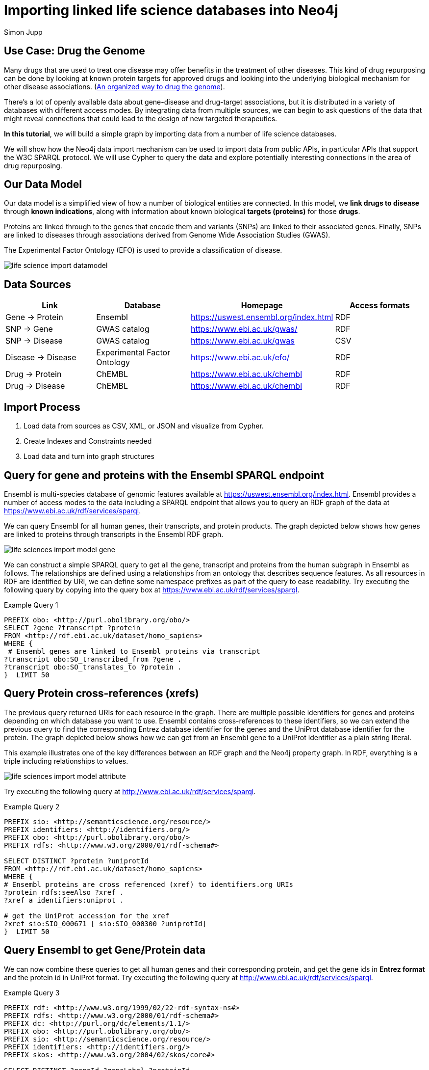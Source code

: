 = Importing linked life science databases into Neo4j 
:author: Simon Jupp
:description: Analyze drug repurposing data by importing and querying with Neo4j
:img: https://s3.amazonaws.com/guides.neo4j.com/life-science-import/img
:tags: life-science, import, rdf, cypher, load-csv, apoc
:neo4j-version: 3.5

== Use Case: Drug the Genome

Many drugs that are used to treat one disease may offer benefits in the treatment of other diseases. This kind of drug repurposing can be done by looking at known protein targets for approved drugs and looking into the underlying biological mechanism for other disease associations. (http://stm.sciencemag.org/content/9/383/eaag1166.full[An organized way to drug the genome]). 

There’s a lot of openly available data about gene-disease and drug-target associations, but it is distributed in a variety of databases with different access modes. By integrating data from multiple sources, we can begin to ask questions of the data that might reveal connections that could lead to the design of new targeted therapeutics.  

*In this tutorial*, we will build a simple graph by importing data from a number of life science databases. 

We will show how the Neo4j data import mechanism can be used to import data from public APIs, in particular APIs that support the W3C SPARQL protocol. We will use Cypher to query the data and explore potentially interesting connections in the area of drug repurposing. 

== Our Data Model

Our data model is a simplified view of how a number of biological entities are connected. In this model, we *link drugs to disease* through *known indications*, along with information about known biological *targets (proteins)* for those *drugs*. 

Proteins are linked through to the genes that encode them and variants (SNPs) are linked to their associated genes. Finally, SNPs are linked to diseases through associations derived from Genome Wide Association Studies (GWAS). 

The Experimental Factor Ontology (EFO) is used to provide a classification of disease.  

image::{img}/life-science-import-datamodel.jpg[]

== Data Sources

[opts=header]
|===
| Link | Database | Homepage | Access formats
| Gene -> Protein | Ensembl | https://uswest.ensembl.org/index.html | RDF
| SNP -> Gene | GWAS catalog | https://www.ebi.ac.uk/gwas/ | RDF
| SNP -> Disease | GWAS catalog | https://www.ebi.ac.uk/gwas | CSV
| Disease -> Disease | Experimental Factor Ontology  | https://www.ebi.ac.uk/efo/ | RDF
| Drug -> Protein | ChEMBL | https://www.ebi.ac.uk/chembl | RDF
| Drug -> Disease | ChEMBL | https://www.ebi.ac.uk/chembl | RDF
|===

== Import Process

1. Load data from sources as CSV, XML, or JSON and visualize from Cypher.
2. Create Indexes and Constraints needed
3. Load data and turn into graph structures

== Query for gene and proteins with the Ensembl SPARQL endpoint

Ensembl is multi-species database of genomic features available at https://uswest.ensembl.org/index.html. Ensembl provides a number of access modes to the data including a SPARQL endpoint that allows you to query an RDF graph of the data at https://www.ebi.ac.uk/rdf/services/sparql.

We can query Ensembl for all human genes, their transcripts, and protein products. The graph depicted below shows how genes are linked to proteins through transcripts in the Ensembl RDF graph. 

image::{img}/life-sciences-import-model-gene.jpg[]

We can construct a simple SPARQL query to get all the gene, transcript and proteins from the human subgraph in Ensembl as follows. The relationships are defined using a relationships from an ontology that describes sequence features. As all resources in RDF are identified by URI, we can define some namespace prefixes as part of the query to ease readability. Try executing the following query by copying into the query box at https://www.ebi.ac.uk/rdf/services/sparql. 

.Example Query 1
----
PREFIX obo: <http://purl.obolibrary.org/obo/>
SELECT ?gene ?transcript ?protein
FROM <http://rdf.ebi.ac.uk/dataset/homo_sapiens>
WHERE {
 # Ensembl genes are linked to Ensembl proteins via transcript 
?transcript obo:SO_transcribed_from ?gene .
?transcript obo:SO_translates_to ?protein .
}  LIMIT 50
----

== Query Protein cross-references (xrefs)

The previous query returned URIs for each resource in the graph. There are multiple possible identifiers for genes and proteins depending on which database you want to use. Ensembl contains cross-references to these identifiers, so we can extend the previous query to find the corresponding Entrez database identifier for the genes and the UniProt database identifier for the protein. The graph depicted below shows how we can get from an Ensembl gene to a UniProt identifier as a plain string literal. 

This example illustrates one of the key differences between an RDF graph and the Neo4j property graph. In RDF, everything is a triple including relationships to values. 

image::{img}/life-sciences-import-model-attribute.jpg[]

Try executing the following query at http://www.ebi.ac.uk/rdf/services/sparql. 

.Example Query 2
----
PREFIX sio: <http://semanticscience.org/resource/>
PREFIX identifiers: <http://identifiers.org/>
PREFIX obo: <http://purl.obolibrary.org/obo/>
PREFIX rdfs: <http://www.w3.org/2000/01/rdf-schema#>

SELECT DISTINCT ?protein ?uniprotId
FROM <http://rdf.ebi.ac.uk/dataset/homo_sapiens>
WHERE {
# Ensembl proteins are cross referenced (xref) to identifiers.org URIs
?protein rdfs:seeAlso ?xref .
?xref a identifiers:uniprot .

# get the UniProt accession for the xref
?xref sio:SIO_000671 [ sio:SIO_000300 ?uniprotId]
}  LIMIT 50
----

== Query Ensembl to get Gene/Protein data

We can now combine these queries to get all human genes and their corresponding protein, and get the gene ids in *Entrez format* and the protein id in UniProt format. Try executing the following query at http://www.ebi.ac.uk/rdf/services/sparql. 

.Example Query 3
----
PREFIX rdf: <http://www.w3.org/1999/02/22-rdf-syntax-ns#>
PREFIX rdfs: <http://www.w3.org/2000/01/rdf-schema#>
PREFIX dc: <http://purl.org/dc/elements/1.1/>
PREFIX obo: <http://purl.obolibrary.org/obo/>
PREFIX sio: <http://semanticscience.org/resource/>
PREFIX identifiers: <http://identifiers.org/>
PREFIX skos: <http://www.w3.org/2004/02/skos/core#>

SELECT DISTINCT ?geneId ?geneLabel ?proteinId
FROM <http://rdf.ebi.ac.uk/dataset/homo_sapiens>
FROM <http://rdf.ebi.ac.uk/dataset/cco>
{
# Ensembl genes are linked to Ensembl proteins via transcript 
?transcript obo:SO_transcribed_from ?gene .
?transcript obo:SO_translates_to ?protein .

# Ensembl proteins are cross referenced (xref) to identifiers.org URIs
?protein rdfs:seeAlso ?xref .
?xref a identifiers:uniprot .

# get the UniProt accession for the xref
?xref sio:SIO_000671 [ sio:SIO_000300 ?proteinId] .

# we also want the NCBI gene id instead of Ensembl
?gene rdfs:seeAlso ?entrez .
?entrez a identifiers:ncbigene .
?entrez sio:SIO_000671 [ sio:SIO_000300 ?geneId ] .

# Get labels for the gene and protein
?gene rdfs:label ?geneLabel .
}  LIMIT 50
----

== Create indexes for Genes and Proteins

Before we load the data we can define some indexes on Gene id and Protein id. This will speed up loading and querying on the id property. By using a UNIQUE constraint we ensure we don't load any duplicate genes or proteins as we import the data. 

[source,cypher]
----
CREATE CONSTRAINT ON (g:Gene) ASSERT g.id IS UNIQUE;
----

[source,cypher]
----
CREATE CONSTRAINT ON (p:Protein) ASSERT p.id IS UNIQUE;
----

== From SPARQL query results into Neo4j

SPARQL supports a range of formats for the query results including XML, JSON and CSV. We can use the Neo4j load from CSV command to send a query to a SPARQL endpoint and import the results. 

[source,cypher]
----
WITH "PREFIX obo: <http://purl.obolibrary.org/obo/>
SELECT ?gene ?transcript ?protein
FROM <http://rdf.ebi.ac.uk/dataset/homo_sapiens>
WHERE {
 # Ensembl genes are linked to Ensembl proteins via transcript 
?transcript obo:SO_transcribed_from ?gene .
?transcript obo:SO_translates_to ?protein .
}" as query
LOAD CSV WITH HEADERS FROM "https://www.ebi.ac.uk/rdf/services/servlet/query?query="
+apoc.text.urlencode(query)+"&format=CSV&limit=25&offset=0" AS line 
WITH line
RETURN line.gene, line.transcript, line.protein
----

Now we have access to the data from the SPARQL endpoint, we can import the full set of human genes and proteins into our Neo graph. 

[source,cypher]
----
USING PERIODIC COMMIT 10000
LOAD CSV WITH HEADERS FROM 'https://www.ebi.ac.uk/rdf/services/servlet/query?query='
+apoc.text.urlencode('

PREFIX rdf: <http://www.w3.org/1999/02/22-rdf-syntax-ns#>
PREFIX rdfs: <http://www.w3.org/2000/01/rdf-schema#>
PREFIX dc: <http://purl.org/dc/elements/1.1/>
PREFIX obo: <http://purl.obolibrary.org/obo/>
PREFIX sio: <http://semanticscience.org/resource/>
PREFIX identifiers: <http://identifiers.org/>
PREFIX skos: <http://www.w3.org/2004/02/skos/core#>

SELECT DISTINCT ?geneId ?geneLabel ?proteinId
FROM <http://rdf.ebi.ac.uk/dataset/homo_sapiens>
FROM <http://rdf.ebi.ac.uk/dataset/cco>
{
# Ensembl genes are linked to Ensembl proteins via transcript 
?transcript obo:SO_transcribed_from ?gene .
?transcript obo:SO_translates_to ?protein .

# Ensembl proteins are cross referenced (xref) to identifiers.org URIs
?protein rdfs:seeAlso ?xref .
?xref a identifiers:uniprot .

# get the UniProt accession for the xref
?xref sio:SIO_000671 [ sio:SIO_000300 ?proteinId] .

# we also want the NCBI gene id instead of Ensembl
?gene rdfs:seeAlso ?entrez .
?entrez a identifiers:ncbigene .
?entrez sio:SIO_000671 [ sio:SIO_000300 ?geneId ] .

# Get labels for the gene and protein
?gene rdfs:label ?geneLabel .
}

')+'&format=CSV' AS line 
WITH line
MERGE (g:Gene { id: line.geneId })
SET g.label = line.geneLabel 
MERGE (p:Protein {id : line.proteinId })
WITH g,p
MERGE (g)-[:ENCODES]->(p)
----

== Query Gene  and  Proteins 

Let's look at our Meta-Model:

[source,cypher]
----
CALL db.schema.visualization();
----

How many genes and proteins were loaded? 

[source,cypher]
----
MATCH (n:Gene) RETURN count (n);
----

[source,cypher]
----
MATCH (n:Protein) RETURN count (n);
----

Get proteins for DAPL1 gene (Entrez id 92196)

[source,cypher]
----
MATCH (g:Gene)-[:ENCODES]->(p:Protein) WHERE g.id = '92196' return p.id;
----

== Get SNP disease data from GWAS catalog 

SNPs represent variants in the genome that can be associated to disease through GWAS studies. We will load SNP to disease associations from the EMBL-EBI/NHGRI GWAS catalog (http://www.ebi.ac.uk/gwas). The SNPs have been mapped to a gene, or nearest gene in the GWAS data export. The GWAS data is already available for direct download in a tab-delimited format, so we can load this directly into Neo4j using the LOAD CSV command. 

First, we will create indexes for SNPs and Disease terms

[source,cypher]
----
CREATE CONSTRAINT ON (s:SNP) ASSERT s.id IS UNIQUE;
----

[source,cypher]
----
CREATE CONSTRAINT ON (t:Disease) ASSERT t.id IS UNIQUE;
----

[source,cypher]
----
USING PERIODIC COMMIT 10000
LOAD CSV WITH HEADERS FROM "https://www.ebi.ac.uk/gwas/api/search/downloads/alternative"  AS line FIELDTERMINATOR '\t' WITH line
WITH line.SNPS as snps,  line.SNP_GENE_IDS as genes, line.MAPPED_TRAIT_URI as trait_uri, line.MAPPED_TRAIT as trait_label, line.CONTEXT as context, line.`P-VALUE` as pvalue
WHERE snps is not null and genes is not null and trait_uri is not null and trait_label is not null
MERGE (s:SNP {id : snps})
MERGE (g:Gene {id : genes})
MERGE (t:Disease {id : trait_uri})
WITH s, g, t, trait_label, context, pvalue
MERGE (s)-[:VARIANT_IN]->(g)
MERGE (s)-[assoc:ASSOCIATED_WITH]->(t)
SET t.label =  trait_label
SET assoc.context =  context
SET assoc.pvalue =  pvalue;
----

== Query SNP disease 

Which disease are associated with variants in the  gene (entrez id '4214')? 

[source,cypher]
----
MATCH (d:Disease)<-[:ASSOCIATED_WITH]-(s:SNP)-[:VARIANT_IN]->(g:Gene) 
WHERE g.id = '4214'
RETURN d,s, g;
----

== Loading a disease ontology for richer queries 

Ontologies are a type of controlled vocabulary that are used to standardise the way we describe data. In this case will use an ontology of diseases to integrate diseases data from multiple sources. The ontology is organised as a directed-acyclic graph, that gives us a way to query for groups of diseases by type, such as “all cancers”. Ontologies are typically published in the W3C Web Ontology Language (OWL), which is a dedicated RDF vocabulary for describing ontologies. We can load the Experimental Factor Ontology (EFO) using SPARQL queries from the Ontology Lookup Service SPARQL endpoint. 
 
This query gets all terms in  EFO along with parent-child relationships specified using the rdfs:subClassOf relationship. As this is RDF, and the terms are identified with URIs, we also want to get the labels for each terms. 

[source,cypher]
----
USING PERIODIC COMMIT 10000
LOAD CSV WITH HEADERS FROM "https://www.ebi.ac.uk/rdf/services/servlet/query?query="+apoc.text.urlencode(
'PREFIX rdfs: <http://www.w3.org/2000/01/rdf-schema#>

SELECT ?child ?childLabel ?parent ?parentLabel
FROM <http://rdf.ebi.ac.uk/dataset/efo>
WHERE {
?child rdfs:subClassOf ?parent .
?child rdfs:label ?childLabel .
?parent rdfs:label ?parentLabel .
}
')+"&format=CSV" AS line
WITH line
MERGE (c:Disease {id : line.child}) ON CREATE SET c.label =  line.childLabel
MERGE (p:Disease {id : line.parent}) SET p.label =  line.parentLabel
MERGE (c)-[:CHILD_OF]->(p);
----

== Get subtypes of cancer from the disease ontology

=== Get direct subtypes of cancer

[source,cypher]
----
MATCH (d:Disease)-[:CHILD_OF]->(cancer:Disease {id : 'http://www.ebi.ac.uk/efo/EFO_0000311'})
RETURN d.label;
----

=== Get all subtypes in the cancer classification 

[source,cypher]
----
MATCH (d:Disease)-[:CHILD_OF*]->(cancer:Disease {id : 'http://www.ebi.ac.uk/efo/EFO_0000311'})
RETURN distinct d.label;
----

=== Query for all Genes with SNPs associated to any type of cancer

[source,cypher]
----
MATCH (cancers:Disease)-[:CHILD_OF*]->(cancer:Disease {id : 'http://www.ebi.ac.uk/efo/EFO_0000311'})
MATCH (cancers)<-[:ASSOCIATED_WITH]-(s:SNP)-[:VARIANT_IN]->(g:Gene) 
RETURN g.id, g.label, cancers.label;
----

== Get drugs that target proteins from ChEMBL

The ChEMBL database provides data on bioactive drug-like small molecules. We can query ChEMBL find curated mechanisms of actions for these molecules that includes data on biological targets, such as proteins. ChEMBL also includes disease indication data for these small molecules that is extracted from a variety of sources including clinical trials. The ChEMBL RDF schema is very rich, but we can simplify this to simpler graph of drugs with links to protein targets and drugs indicated in disease.  ChEMBL already provides UniProt identifiers for proteins and EFO identifiers for disease, so the data can be easily integrated into our existing Neo4j graph. 

Again we need a new index for Drugs. 

[source,cypher]
----
CREATE CONSTRAINT ON (d:Drug) ASSERT d.id IS UNIQUE;
----

[source,cypher]
----
USING PERIODIC COMMIT 10000
LOAD CSV WITH HEADERS FROM "https://www.ebi.ac.uk/rdf/services/servlet/query?query="+apoc.text.urlencode(
'PREFIX rdfs: <http://www.w3.org/2000/01/rdf-schema#>
PREFIX dc: <http://purl.org/dc/elements/1.1/>
PREFIX cco: <http://rdf.ebi.ac.uk/terms/chembl#>

SELECT DISTINCT ?moleculeId ?moleculeLabel ?efoClass ?uniprot ?proteinId
FROM <http://rdf.ebi.ac.uk/dataset/chembl>
FROM <http://rdf.ebi.ac.uk/dataset/homo_sapiens>
WHERE {
 ?indication cco:hasMolecule ?molecule . 
 ?indication cco:hasEFO ?efoClass . 
 ?molecule rdfs:label ?moleculeLabel .
 ?molecule cco:chemblId ?moleculeId .
 ?molecule cco:hasMechanism ?mechanism .
 ?mechanism cco:hasTarget ?target .
 ?target cco:hasTargetComponent ?targetcmpt .
 ?targetcmpt cco:targetCmptXref ?uniprot .
 ?uniprot a cco:UniprotRef . 
 ?uniprot dc:identifier ?proteinId 
}
')+"&format=CSV" AS line 
WITH line
MERGE (m:Drug {id : line.moleculeId})
ON CREATE SET m.label =  line.moleculeLabel
MERGE (d:Disease {id : line.efoClass})
MERGE (p:Protein {id : line.proteinId })
MERGE (m)-[:ASSOCIATED_WITH]->(d)
MERGE (m)-[:TARGETS]->(p);
----

== Review the model

At this point, we have all the data loaded and we can review our model 

[source,cypher]
----
CALL db.schema.visualization();
----

image::{img}/life-science-import-datamodel.jpg[]

== Querying across datasets

We can now look for genes that have an association to a disease from GWAS and have proteins that are targets for drugs indicated in the same disease. 

[source,cypher]
----
MATCH (disease:Disease)<-[:ASSOCIATED_WITH]-(s:SNP)-[:VARIANT_IN]->(gene:Gene)
MATCH (disease)<-[:ASSOCIATED_WITH]-(drug:Drug)
MATCH (drug)-[:TARGETS]->(:Protein)<-[:ENCODES]-(gene)
RETURN gene.label, disease.label, collect(distinct drug.label);
----

== Drug repurposing example 

Drugs that are used for one disease may be suitable for treating other diseases that are assoicated to the same gene. We can query our graph to find approved drugs that have a known indication to one disease and target proteins associated to other diseases.  

[source,cypher]
----
MATCH (disease:Disease)<-[:ASSOCIATED_WITH]-(s:SNP)-[:VARIANT_IN]->(gene:Gene)
MATCH (drug)-[:TARGETS]->(:Protein)<-[:ENCODES]-(gene)
MATCH (disease_indicated)<-[:ASSOCIATED_WITH]-(drug:Drug)
WHERE disease <> disease_indicated
RETURN  collect(distinct drug.label), 
        disease_indicated.label as known_indication, 
        disease.label as other_disease_association, 
        gene.label;
----

== Querying the ontology to reduce the search space

The previous query looked for all disease associations. We can use the ontology to restrict the query to only search for specific types of releated diseases. For instance, we can look for drugs indicated for epilepsy, such as ‘CARBAMAZEPINE’, and see what other types of 'neurological disorders' have been associated to the same drug target. 

[source,cypher]
----
MATCH (disease:Disease { id : 'http://www.ebi.ac.uk/efo/EFO_0000474'}) 
MATCH (disease)<-[:ASSOCIATED_WITH]-(s:SNP)-[:VARIANT_IN]->(gene:Gene)-[:ENCODES]->(:Protein)<-[:TARGETS]-(drug:Drug)
MATCH (drug)-[:ASSOCIATED_WITH]->(disease2:Disease)-[:CHILD_OF*]->(Disease { id : 'http://www.ebi.ac.uk/efo/EFO_0000618'}) 
RETURN collect(distinct drug.label), disease.label as indicated_disease, disease2.label as associated_from_gwas, gene.label;
----

== Repurposing cancer drugs

For drugs indicated in one types of cancer, find the targets and associations to other types of cancer. 

[source,cypher]
----
MATCH (disease)-[CHILD_OF*]->(:Disease { id : 'http://www.ebi.ac.uk/efo/EFO_0000311'})
MATCH (disease)<-[:ASSOCIATED_WITH]-(s:SNP)-[:VARIANT_IN]->(gene:Gene)-[:ENCODES]->(:Protein)<-[:TARGETS]-(drug:Drug)
MATCH (drug)-[:ASSOCIATED_WITH]->(disease2:Disease)-[:CHILD_OF*]->(:Disease { id : 'http://www.ebi.ac.uk/efo/EFO_0000311'})
RETURN collect(distinct drug.label), disease.label as indicated_disease, disease2.label as associated_from_gwas, gene.label order by gene.label;
----

== Load JSON

We're using the same database but just JSON as another output format.
The procedure `apoc.load.json` will load from that URL and return a nested structure that we can reach into and extract individual fields or sub-documents from.

Future versions of `apoc.load.json` support json-path expressions to directly select sub-structures on load.

[source,cypher]
----
WITH "PREFIX obo: <http://purl.obolibrary.org/obo/>
SELECT ?gene ?transcript ?protein
FROM <http://rdf.ebi.ac.uk/dataset/homo_sapiens>
WHERE {
?transcript obo:SO_transcribed_from ?gene .
?transcript obo:SO_translates_to ?protein .
}" as query
WITH "https://www.ebi.ac.uk/rdf/services/servlet/query?query="
+apoc.text.urlencode(query)+"&format=JSON&limit=10&offset=0" as url

CALL apoc.load.json(url) yield value
RETURN value, keys(value), value.head, value.results;
----

[source,cypher]
----
WITH "PREFIX obo: <http://purl.obolibrary.org/obo/>
SELECT ?gene ?transcript ?protein
FROM <http://rdf.ebi.ac.uk/dataset/homo_sapiens>
WHERE {
?transcript obo:SO_transcribed_from ?gene .
?transcript obo:SO_translates_to ?protein .
}" as query
WITH "https://www.ebi.ac.uk/rdf/services/servlet/query?query="
+apoc.text.urlencode(query)+"&format=JSON&limit=10&offset=0" as url

CALL apoc.load.json(url) yield value
UNWIND value.results.bindings as row
RETURN row.gene.value as gene, row.transcript.value as transcript, row.protein.value as protein;
----

== Load XML

We're using the same database but just XML as another output format for demonstration purposes.
The procedure `apoc.load.xmlSimple` will load from that URL and return a nested structure that contains xml-elements with type, attributes and nested elements (children) that we can reach into and extract .

Future versions of `apoc.load.xml` will also support xpath expressions to directly select sub-structures on load.

[source,cypher]
----
WITH "PREFIX obo: <http://purl.obolibrary.org/obo/>
SELECT ?gene ?transcript ?protein
FROM <http://rdf.ebi.ac.uk/dataset/homo_sapiens>
WHERE {
?transcript obo:SO_transcribed_from ?gene .
?transcript obo:SO_translates_to ?protein .
}" as query

WITH "https://www.ebi.ac.uk/rdf/services/servlet/query?query="
+apoc.text.urlencode(query)+"&format=XML&limit=10&offset=0" as url

CALL apoc.load.xmlSimple(url) yield value
RETURN value, value._type, value._head, value._results;
----
